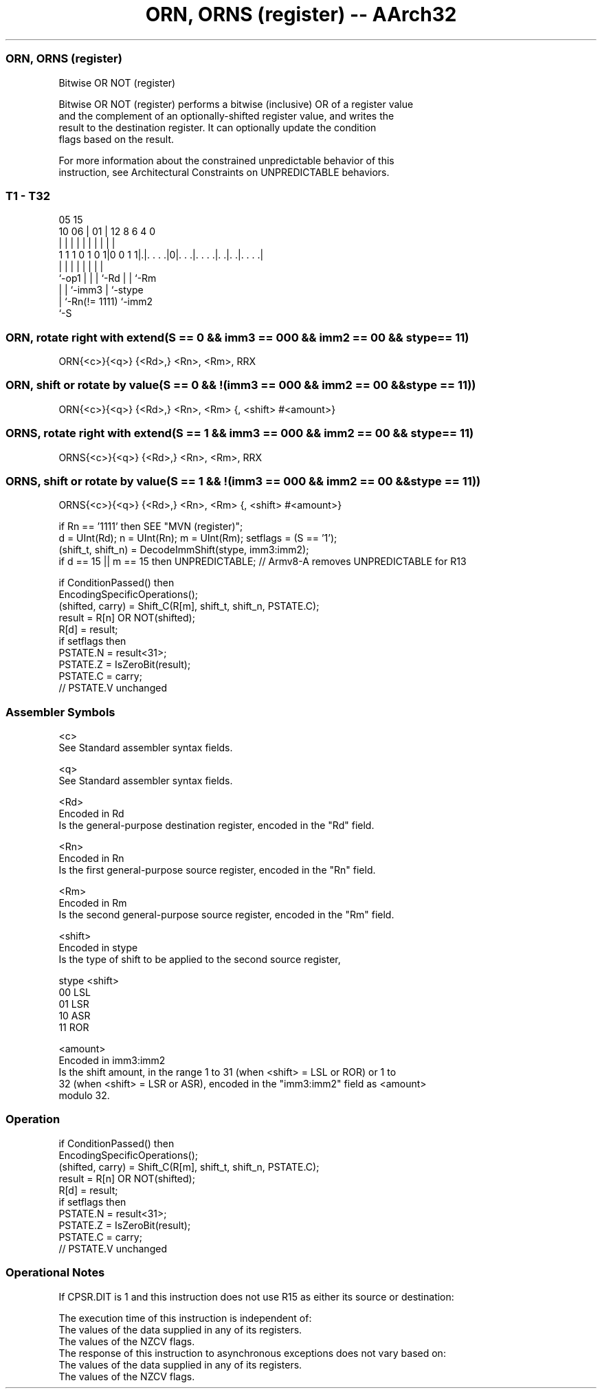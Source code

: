 .nh
.TH "ORN, ORNS (register) -- AArch32" "7" " "  "instruction" "general"
.SS ORN, ORNS (register)
 Bitwise OR NOT (register)

 Bitwise OR NOT (register) performs a bitwise (inclusive) OR of a register value
 and the complement of an optionally-shifted register value, and writes the
 result to the destination register. It can optionally update the condition
 flags based on the result.

 For more information about the constrained unpredictable behavior of this
 instruction, see Architectural Constraints on UNPREDICTABLE behaviors.



.SS T1 - T32
 
                                                                   
                                                                   
                         05        15                              
               10      06 |      01 |    12       8   6   4       0
                |       | |       | |     |       |   |   |       |
   1 1 1 0 1 0 1|0 0 1 1|.|. . . .|0|. . .|. . . .|. .|. .|. . . .|
                |       | |         |     |       |   |   |
                `-op1   | |         |     `-Rd    |   |   `-Rm
                        | |         `-imm3        |   `-stype
                        | `-Rn(!= 1111)           `-imm2
                        `-S
  
  
 
.SS ORN, rotate right with extend(S == 0 && imm3 == 000 && imm2 == 00 && stype == 11)
 
 ORN{<c>}{<q>} {<Rd>,} <Rn>, <Rm>, RRX
.SS ORN, shift or rotate by value(S == 0 && !(imm3 == 000 && imm2 == 00 && stype == 11))
 
 ORN{<c>}{<q>} {<Rd>,} <Rn>, <Rm> {, <shift> #<amount>}
.SS ORNS, rotate right with extend(S == 1 && imm3 == 000 && imm2 == 00 && stype == 11)
 
 ORNS{<c>}{<q>} {<Rd>,} <Rn>, <Rm>, RRX
.SS ORNS, shift or rotate by value(S == 1 && !(imm3 == 000 && imm2 == 00 && stype == 11))
 
 ORNS{<c>}{<q>} {<Rd>,} <Rn>, <Rm> {, <shift> #<amount>}
 
 if Rn == '1111' then SEE "MVN (register)";
 d = UInt(Rd);  n = UInt(Rn);  m = UInt(Rm);  setflags = (S == '1');
 (shift_t, shift_n) = DecodeImmShift(stype, imm3:imm2);
 if d == 15 || m == 15 then UNPREDICTABLE; // Armv8-A removes UNPREDICTABLE for R13
 
 if ConditionPassed() then
     EncodingSpecificOperations();
     (shifted, carry) = Shift_C(R[m], shift_t, shift_n, PSTATE.C);
     result = R[n] OR NOT(shifted);
     R[d] = result;
     if setflags then
         PSTATE.N = result<31>;
         PSTATE.Z = IsZeroBit(result);
         PSTATE.C = carry;
         // PSTATE.V unchanged
 

.SS Assembler Symbols

 <c>
  See Standard assembler syntax fields.

 <q>
  See Standard assembler syntax fields.

 <Rd>
  Encoded in Rd
  Is the general-purpose destination register, encoded in the "Rd" field.

 <Rn>
  Encoded in Rn
  Is the first general-purpose source register, encoded in the "Rn" field.

 <Rm>
  Encoded in Rm
  Is the second general-purpose source register, encoded in the "Rm" field.

 <shift>
  Encoded in stype
  Is the type of shift to be applied to the second source register,

  stype <shift> 
  00    LSL     
  01    LSR     
  10    ASR     
  11    ROR     

 <amount>
  Encoded in imm3:imm2
  Is the shift amount, in the range 1 to 31 (when <shift> = LSL or ROR) or 1 to
  32 (when <shift> = LSR or ASR), encoded in the "imm3:imm2" field as <amount>
  modulo 32.



.SS Operation

 if ConditionPassed() then
     EncodingSpecificOperations();
     (shifted, carry) = Shift_C(R[m], shift_t, shift_n, PSTATE.C);
     result = R[n] OR NOT(shifted);
     R[d] = result;
     if setflags then
         PSTATE.N = result<31>;
         PSTATE.Z = IsZeroBit(result);
         PSTATE.C = carry;
         // PSTATE.V unchanged


.SS Operational Notes

 
 If CPSR.DIT is 1 and this instruction does not use R15 as either its source or destination: 
 
 The execution time of this instruction is independent of: 
 The values of the data supplied in any of its registers.
 The values of the NZCV flags.
 The response of this instruction to asynchronous exceptions does not vary based on: 
 The values of the data supplied in any of its registers.
 The values of the NZCV flags.
